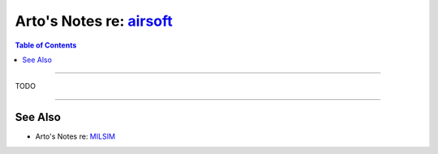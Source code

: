 ********************************************************************
Arto's Notes re: `airsoft <https://en.wikipedia.org/wiki/Airsoft>`__
********************************************************************

.. contents:: Table of Contents
   :local:
   :depth: 1
   :backlinks: none

----

TODO

----

See Also
========

- Arto's Notes re: `MILSIM <milsim>`__
